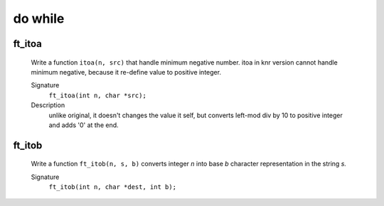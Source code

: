do while
========

ft_itoa
-------
   Write a function ``itoa(n, src)`` that handle minimum negative number.
   itoa in knr version cannot handle minimum negative, because it re-define value to positive integer.

   Signature
      ``ft_itoa(int n, char *src);``

   Description
      unlike original, it doesn't changes the value it self, but converts left-mod div by 10 to positive integer and adds '0' at the end.


ft_itob
-------
   Write a function ``ft_itob(n, s, b)`` converts integer *n* into base *b* character representation in the string *s.*

   Signature
      ``ft_itob(int n, char *dest, int b);``
